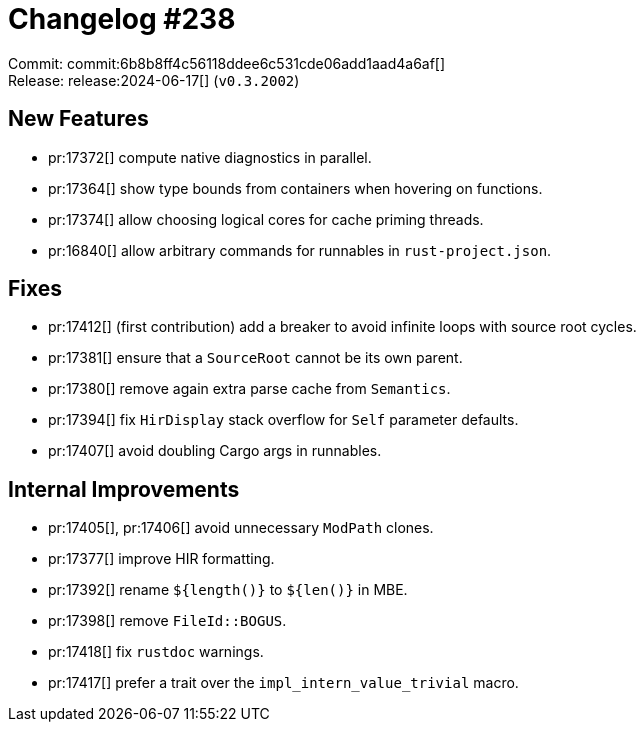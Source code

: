 = Changelog #238
:sectanchors:
:experimental:
:page-layout: post

Commit: commit:6b8b8ff4c56118ddee6c531cde06add1aad4a6af[] +
Release: release:2024-06-17[] (`v0.3.2002`)

== New Features

* pr:17372[] compute native diagnostics in parallel.
* pr:17364[] show type bounds from containers when hovering on functions.
* pr:17374[] allow choosing logical cores for cache priming threads.
* pr:16840[] allow arbitrary commands for runnables in `rust-project.json`.

== Fixes

* pr:17412[] (first contribution) add a breaker to avoid infinite loops with source root cycles.
* pr:17381[] ensure that a `SourceRoot` cannot be its own parent.
* pr:17380[] remove again extra parse cache from `Semantics`.
* pr:17394[] fix `HirDisplay` stack overflow for `Self` parameter defaults.
* pr:17407[] avoid doubling Cargo args in runnables.

== Internal Improvements

* pr:17405[], pr:17406[] avoid unnecessary `ModPath` clones.
* pr:17377[] improve HIR formatting.
* pr:17392[] rename `${length()}` to `${len()}` in MBE.
* pr:17398[] remove `FileId::BOGUS`.
* pr:17418[] fix `rustdoc` warnings.
* pr:17417[] prefer a trait over the `impl_intern_value_trivial` macro.
